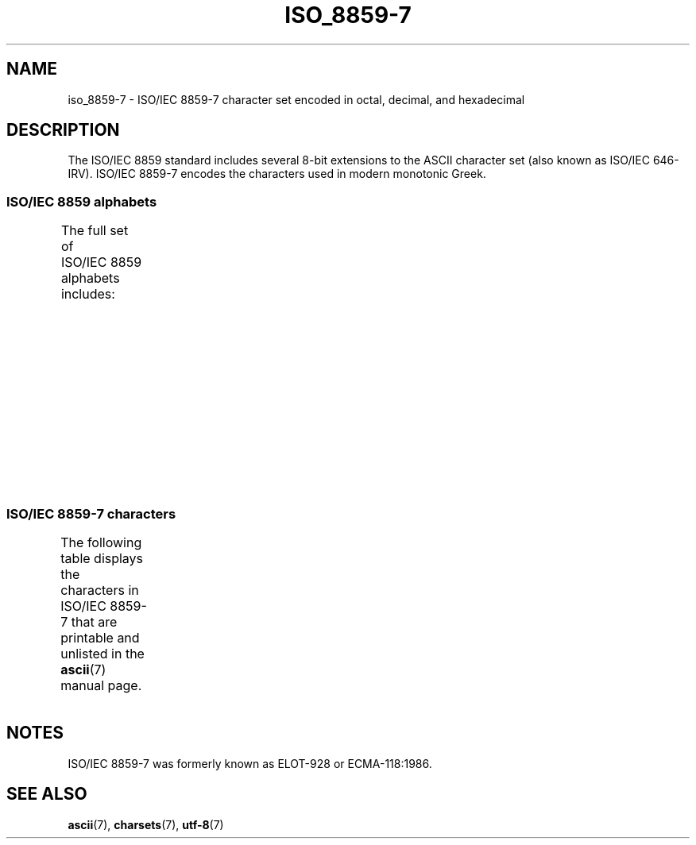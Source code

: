 '\" t
.\" Copyright 1999      Dimitri Papadopoulos (dpo@club-internet.fr)
.\"
.\" SPDX-License-Identifier: GPL-2.0-or-later
.\"
.TH ISO_8859-7 7 2024-05-02 "Linux man-pages 6.9.1"
.SH NAME
iso_8859-7 \- ISO/IEC\~8859-7 character set encoded in octal, decimal,
and hexadecimal
.SH DESCRIPTION
The ISO/IEC\~8859 standard includes several 8-bit extensions to the ASCII
character set (also known as ISO/IEC\~646-IRV).
ISO/IEC\~8859-7 encodes the
characters used in modern monotonic Greek.
.SS ISO/IEC\~8859 alphabets
The full set of ISO/IEC\~8859 alphabets includes:
.TS
l l.
ISO/IEC\~8859-1	West European languages (Latin-1)
ISO/IEC\~8859-2	Central and East European languages (Latin-2)
ISO/IEC\~8859-3	Southeast European and miscellaneous languages (Latin-3)
ISO/IEC\~8859-4	Scandinavian/Baltic languages (Latin-4)
ISO/IEC\~8859-5	Latin/Cyrillic
ISO/IEC\~8859-6	Latin/Arabic
ISO/IEC\~8859-7	Latin/Greek
ISO/IEC\~8859-8	Latin/Hebrew
ISO/IEC\~8859-9	Latin-1 modification for Turkish (Latin-5)
ISO/IEC\~8859-10	Lappish/Nordic/Eskimo languages (Latin-6)
ISO/IEC\~8859-11	Latin/Thai
ISO/IEC\~8859-13	Baltic Rim languages (Latin-7)
ISO/IEC\~8859-14	Celtic (Latin-8)
ISO/IEC\~8859-15	West European languages (Latin-9)
ISO/IEC\~8859-16	Romanian (Latin-10)
.TE
.SS ISO/IEC\~8859-7 characters
The following table displays the characters in ISO/IEC\~8859-7 that
are printable and unlisted in the
.BR ascii (7)
manual page.
.TS
l l l c lp-1.
Oct	Dec	Hex	Char	Description
_
240	160	A0	 	NO-BREAK SPACE
241	161	A1	‘	LEFT SINGLE QUOTATION MARK
242	162	A2	’	RIGHT SINGLE QUOTATION MARK
243	163	A3	£	POUND SIGN
244	164	A4	€	EURO SIGN
245	165	A5	₯	DRACHMA SIGN
246	166	A6	¦	BROKEN BAR
247	167	A7	§	SECTION SIGN
250	168	A8	¨	DIAERESIS
251	169	A9	©	COPYRIGHT SIGN
252	170	AA	ͺ	GREEK YPOGEGRAMMENI
253	171	AB	«	LEFT-POINTING DOUBLE ANGLE QUOTATION MARK
254	172	AC	¬	NOT SIGN
255	173	AD	­	SOFT HYPHEN
257	175	AF	―	HORIZONTAL BAR
260	176	B0	°	DEGREE SIGN
261	177	B1	±	PLUS-MINUS SIGN
262	178	B2	²	SUPERSCRIPT TWO
263	179	B3	³	SUPERSCRIPT THREE
264	180	B4	΄	GREEK TONOS
265	181	B5	΅	GREEK DIALYTIKA TONOS
266	182	B6	Ά	GREEK CAPITAL LETTER ALPHA WITH TONOS
267	183	B7	·	MIDDLE DOT
270	184	B8	Έ	GREEK CAPITAL LETTER EPSILON WITH TONOS
271	185	B9	Ή	GREEK CAPITAL LETTER ETA WITH TONOS
272	186	BA	Ί	GREEK CAPITAL LETTER IOTA WITH TONOS
273	187	BB	»	RIGHT-POINTING DOUBLE ANGLE QUOTATION MARK
274	188	BC	Ό	GREEK CAPITAL LETTER OMICRON WITH TONOS
275	189	BD	½	VULGAR FRACTION ONE HALF
276	190	BE	Ύ	GREEK CAPITAL LETTER UPSILON WITH TONOS
277	191	BF	Ώ	GREEK CAPITAL LETTER OMEGA WITH TONOS
300	192	C0	ΐ	T{
GREEK SMALL LETTER IOTA WITH
.br
DIALYTIKA AND TONOS
T}
301	193	C1	Α	GREEK CAPITAL LETTER ALPHA
302	194	C2	Β	GREEK CAPITAL LETTER BETA
303	195	C3	Γ	GREEK CAPITAL LETTER GAMMA
304	196	C4	Δ	GREEK CAPITAL LETTER DELTA
305	197	C5	Ε	GREEK CAPITAL LETTER EPSILON
306	198	C6	Ζ	GREEK CAPITAL LETTER ZETA
307	199	C7	Η	GREEK CAPITAL LETTER ETA
310	200	C8	Θ	GREEK CAPITAL LETTER THETA
311	201	C9	Ι	GREEK CAPITAL LETTER IOTA
312	202	CA	Κ	GREEK CAPITAL LETTER KAPPA
313	203	CB	Λ	GREEK CAPITAL LETTER LAMBDA
314	204	CC	Μ	GREEK CAPITAL LETTER MU
315	205	CD	Ν	GREEK CAPITAL LETTER NU
316	206	CE	Ξ	GREEK CAPITAL LETTER XI
317	207	CF	Ο	GREEK CAPITAL LETTER OMICRON
320	208	D0	Π	GREEK CAPITAL LETTER PI
321	209	D1	Ρ	GREEK CAPITAL LETTER RHO
323	211	D3	Σ	GREEK CAPITAL LETTER SIGMA
324	212	D4	Τ	GREEK CAPITAL LETTER TAU
325	213	D5	Υ	GREEK CAPITAL LETTER UPSILON
326	214	D6	Φ	GREEK CAPITAL LETTER PHI
327	215	D7	Χ	GREEK CAPITAL LETTER CHI
330	216	D8	Ψ	GREEK CAPITAL LETTER PSI
331	217	D9	Ω	GREEK CAPITAL LETTER OMEGA
332	218	DA	Ϊ	GREEK CAPITAL LETTER IOTA WITH DIALYTIKA
333	219	DB	Ϋ	GREEK CAPITAL LETTER UPSILON WITH DIALYTIKA
334	220	DC	ά	GREEK SMALL LETTER ALPHA WITH TONOS
335	221	DD	έ	GREEK SMALL LETTER EPSILON WITH TONOS
336	222	DE	ή	GREEK SMALL LETTER ETA WITH TONOS
337	223	DF	ί	GREEK SMALL LETTER IOTA WITH TONOS
340	224	E0	ΰ	T{
GREEK SMALL LETTER UPSILON WITH
DIALYTIKA AND TONOS
T}
341	225	E1	α	GREEK SMALL LETTER ALPHA
342	226	E2	β	GREEK SMALL LETTER BETA
343	227	E3	γ	GREEK SMALL LETTER GAMMA
344	228	E4	δ	GREEK SMALL LETTER DELTA
345	229	E5	ε	GREEK SMALL LETTER EPSILON
346	230	E6	ζ	GREEK SMALL LETTER ZETA
347	231	E7	η	GREEK SMALL LETTER ETA
350	232	E8	θ	GREEK SMALL LETTER THETA
351	233	E9	ι	GREEK SMALL LETTER IOTA
352	234	EA	κ	GREEK SMALL LETTER KAPPA
353	235	EB	λ	GREEK SMALL LETTER LAMBDA
354	236	EC	μ	GREEK SMALL LETTER MU
355	237	ED	ν	GREEK SMALL LETTER NU
356	238	EE	ξ	GREEK SMALL LETTER XI
357	239	EF	ο	GREEK SMALL LETTER OMICRON
360	240	F0	π	GREEK SMALL LETTER PI
361	241	F1	ρ	GREEK SMALL LETTER RHO
362	242	F2	ς	GREEK SMALL LETTER FINAL SIGMA
363	243	F3	σ	GREEK SMALL LETTER SIGMA
364	244	F4	τ	GREEK SMALL LETTER TAU
365	245	F5	υ	GREEK SMALL LETTER UPSILON
366	246	F6	φ	GREEK SMALL LETTER PHI
367	247	F7	χ	GREEK SMALL LETTER CHI
370	248	F8	ψ	GREEK SMALL LETTER PSI
371	249	F9	ω	GREEK SMALL LETTER OMEGA
372	250	FA	ϊ	GREEK SMALL LETTER IOTA WITH DIALYTIKA
373	251	FB	ϋ	GREEK SMALL LETTER UPSILON WITH DIALYTIKA
374	252	FC	ό	GREEK SMALL LETTER OMICRON WITH TONOS
375	253	FD	ύ	GREEK SMALL LETTER UPSILON WITH TONOS
376	254	FE	ώ	GREEK SMALL LETTER OMEGA WITH TONOS
.TE
.SH NOTES
ISO/IEC\~8859-7 was formerly known as ELOT-928 or ECMA-118:1986.
.SH SEE ALSO
.BR ascii (7),
.BR charsets (7),
.BR utf\-8 (7)
